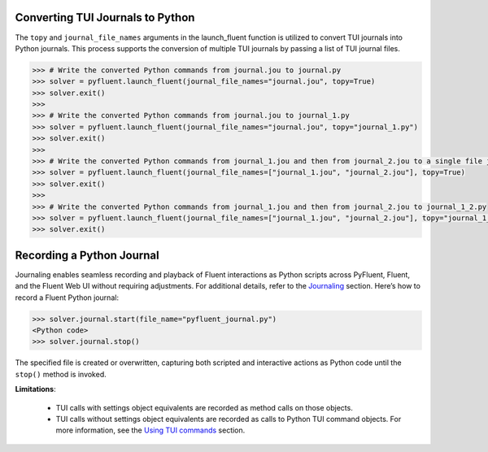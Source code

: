 .. _ref_convert_journal:

Converting TUI Journals to Python
=================================

The ``topy`` and ``journal_file_names`` arguments in the launch_fluent function is utilized to convert TUI journals into Python journals. 
This process supports the conversion of multiple TUI journals by passing a list of TUI journal files.

.. code-block:: python

  >>> # Write the converted Python commands from journal.jou to journal.py
  >>> solver = pyfluent.launch_fluent(journal_file_names="journal.jou", topy=True)
  >>> solver.exit()
  >>>
  >>> # Write the converted Python commands from journal.jou to journal_1.py
  >>> solver = pyfluent.launch_fluent(journal_file_names="journal.jou", topy="journal_1.py")
  >>> solver.exit()
  >>>
  >>> # Write the converted Python commands from journal_1.jou and then from journal_2.jou to a single file journal_1_journal_2.py
  >>> solver = pyfluent.launch_fluent(journal_file_names=["journal_1.jou", "journal_2.jou"], topy=True)
  >>> solver.exit()
  >>>
  >>> # Write the converted Python commands from journal_1.jou and then from journal_2.jou to journal_1_2.py
  >>> solver = pyfluent.launch_fluent(journal_file_names=["journal_1.jou", "journal_2.jou"], topy="journal_1_2.py")
  >>> solver.exit()


Recording a Python Journal
==========================

Journaling enables seamless recording and playback of Fluent interactions as Python scripts across PyFluent, Fluent, and 
the Fluent Web UI without requiring adjustments. For additional details, refer to the `Journaling <https://fluent.docs.pyansys.com/version/stable/user_guide/journal.html#journaling>`_ section. 
Here’s how to record a Fluent Python journal:

.. code-block:: python

  >>> solver.journal.start(file_name="pyfluent_journal.py")
  <Python code>
  >>> solver.journal.stop()


The specified file is created or overwritten, capturing both scripted and interactive actions as Python code until the ``stop()`` method is invoked.

**Limitations**:

   * TUI calls with settings object equivalents are recorded as method calls on those objects.

   * TUI calls without settings object equivalents are recorded as calls to Python TUI command objects. For more information, see the `Using TUI commands <https://fluent.docs.pyansys.com/version/stable/user_guide/legacy/tui.html#using-tui-commands>`_ section.
